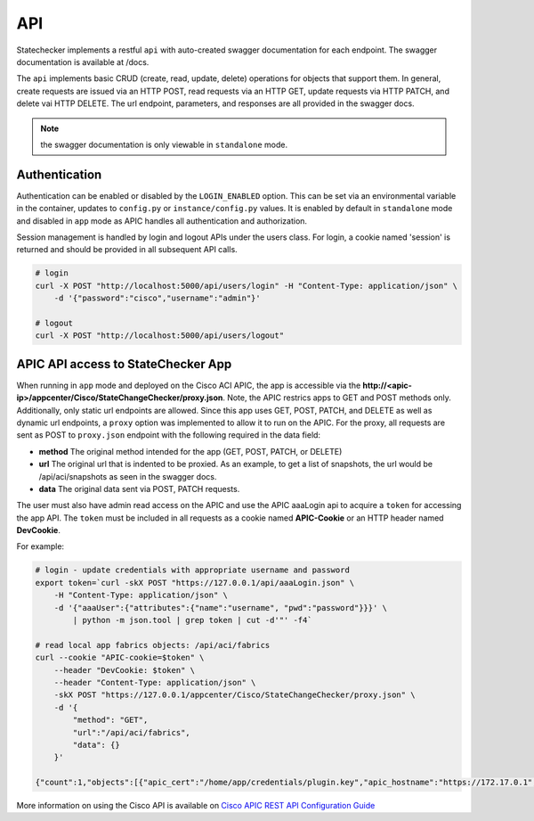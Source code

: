 
API
===

Statechecker implements a restful ``api`` with auto-created swagger documentation for each endpoint.
The swagger documentation is available at /docs.

|swagger_docs_example_1|

The ``api`` implements basic CRUD (create, read, update, delete) operations for objects that 
support them. In general, create requests are issued via an HTTP POST, read requests via an HTTP
GET, update requests via HTTP PATCH, and delete vai HTTP DELETE.  The url endpoint, parameters, and
responses are all provided in the swagger docs. 

.. note::  the swagger documentation is only viewable in ``standalone`` mode.

Authentication
^^^^^^^^^^^^^^

Authentication can be enabled or disabled by the ``LOGIN_ENABLED`` option. This can be set via an 
environmental variable in the container, updates to ``config.py`` or ``instance/config.py`` values.  
It is enabled by default in ``standalone`` mode and disabled in ``app`` mode as APIC handles all 
authentication and authorization.

Session management is handled by login and logout APIs under the users class. For login, a cookie
named 'session' is returned and should be provided in all subsequent API calls.

.. code-block:: bash

    # login
    curl -X POST "http://localhost:5000/api/users/login" -H "Content-Type: application/json" \
        -d '{"password":"cisco","username":"admin"}'

    # logout
    curl -X POST "http://localhost:5000/api/users/logout" 

APIC API access to StateChecker App
^^^^^^^^^^^^^^^^^^^^^^^^^^^^^^^^^^^

When running in ``app`` mode and deployed on the Cisco ACI APIC, the app is accessible via the 
**http://<apic-ip>/appcenter/Cisco/StateChangeChecker/proxy.json**.   Note, the APIC restrics apps
to GET and POST methods only. Additionally, only static url endpoints are allowed.  Since this app
uses GET, POST, PATCH, and DELETE as well as dynamic url endpoints, a ``proxy`` option was 
implemented to allow it to run on the APIC.  For the proxy, all requests are sent as POST to 
``proxy.json`` endpoint with the following required in the data field:

- **method**
  The original method intended for the app (GET, POST, PATCH, or DELETE)
- **url**
  The original url that is indented to be proxied. As an example, to get a list of snapshots, the 
  url would be /api/aci/snapshots as seen in the swagger docs.
- **data**
  The original data sent via POST, PATCH requests.

The user must also have admin read access on the APIC and use the APIC aaaLogin api to acquire a 
``token`` for accessing the app API. The ``token`` must be included in all requests as a cookie 
named **APIC-Cookie** or an HTTP header named **DevCookie**.  

For example:

.. code-block:: bash

    # login - update credentials with appropriate username and password
    export token=`curl -skX POST "https://127.0.0.1/api/aaaLogin.json" \
        -H "Content-Type: application/json" \
        -d '{"aaaUser":{"attributes":{"name":"username", "pwd":"password"}}}' \
            | python -m json.tool | grep token | cut -d'"' -f4`

    # read local app fabrics objects: /api/aci/fabrics
    curl --cookie "APIC-cookie=$token" \
        --header "DevCookie: $token" \
        --header "Content-Type: application/json" \
        -skX POST "https://127.0.0.1/appcenter/Cisco/StateChangeChecker/proxy.json" \
        -d '{
     	    "method": "GET",
     	    "url":"/api/aci/fabrics",
     	    "data": {}
        }'

    {"count":1,"objects":[{"apic_cert":"/home/app/credentials/plugin.key","apic_hostname":"https://172.17.0.1","apic_username":"Cisco_StateChangeChecker","controllers":[],"event_count":0,"events":[],"fabric":"esc-aci-fab4","max_events":1024,"ssh_username":"admin"}]}
 

More information on using the Cisco API is available on `Cisco APIC REST API Configuration Guide
<https://www.cisco.com/c/en/us/td/docs/switches/datacenter/aci/apic/sw/2-x/rest_cfg/2_1_x/b_Cisco_APIC_REST_API_Configuration_Guide/b_Cisco_APIC_REST_API_Configuration_Guide_chapter_01.html/>`_

.. |swagger_docs_example_1| image:: swagger_docs_example_1.png
   :align: middle
   :width: 500
